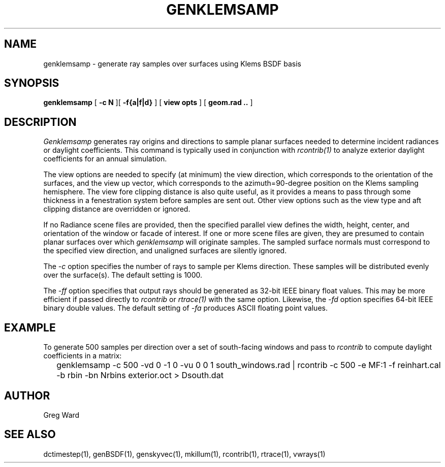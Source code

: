 .\" RCSid $Id: genklemsamp.1,v 1.5 2012/06/14 22:42:21 greg Exp $
.TH GENKLEMSAMP 1 6/13/09 RADIANCE
.SH NAME
genklemsamp - generate ray samples over surfaces using Klems BSDF basis
.SH SYNOPSIS
.B genklemsamp
[
.B "\-c N"
][
.B "\-f{a|f|d}"
]
[
.B "view opts"
]
[
.B "geom.rad .."
]
.SH DESCRIPTION
.I Genklemsamp
generates ray origins and directions to sample planar surfaces
needed to determine incident radiances or daylight coefficients.
This command is typically used in conjunction with
.I rcontrib(1)
to analyze exterior daylight coefficients
for an annual simulation.
.PP
The view options are needed to specify (at minimum) the view direction,
which corresponds to the orientation of the surfaces, and the view up
vector, which corresponds to the azimuth=90-degree position on the Klems
sampling hemisphere.
The view fore clipping distance is also quite useful, as it provides
a means to pass through some thickness in a fenestration system before
samples are sent out.
Other view options such as the view type and aft
clipping distance are overridden or ignored.
.PP
If no Radiance scene files are provided, then the specified parallel
view defines the width, height, center, and orientation of the window
or facade of interest.
If one or more scene files are given, they
are presumed to contain planar surfaces over which
.I genklemsamp
will originate samples.
The sampled surface normals must correspond to the specified
view direction, and unaligned surfaces are silently ignored.
.PP
The
.I \-c
option specifies the number of rays to sample per Klems direction.
These samples will be distributed evenly over the surface(s).
The default setting is 1000.
.PP
The
.I \-ff
option specifies that output rays should be generated as 32-bit IEEE binary
float values.
This may be more efficient if passed directly to
.I rcontrib
or
.I rtrace(1)
with the same option.
Likewise, the
.I \-fd
option specifies 64-bit IEEE binary double values.
The default setting of
.I \-fa
produces ASCII floating point values.
.SH EXAMPLE
To generate 500 samples per direction over a set of south-facing windows and
pass to
.I rcontrib
to compute daylight coefficients in a matrix:
.IP "" .2i
genklemsamp -c 500 -vd 0 -1 0 -vu 0 0 1 south_windows.rad
| rcontrib -c 500 -e MF:1 -f reinhart.cal -b rbin -bn Nrbins exterior.oct > Dsouth.dat
.SH AUTHOR
Greg Ward
.SH "SEE ALSO"
dctimestep(1), genBSDF(1), genskyvec(1), mkillum(1),
rcontrib(1), rtrace(1), vwrays(1)
